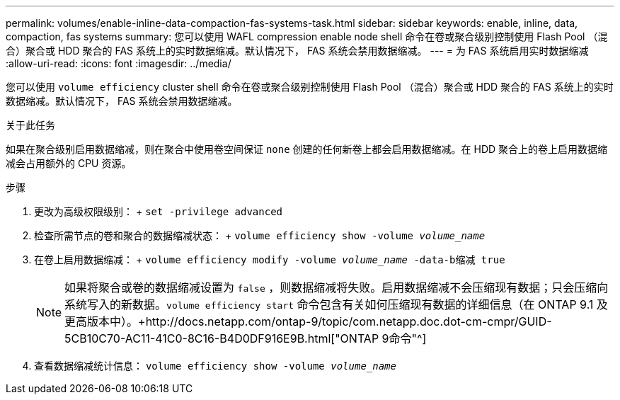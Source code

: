 ---
permalink: volumes/enable-inline-data-compaction-fas-systems-task.html 
sidebar: sidebar 
keywords: enable, inline, data, compaction, fas systems 
summary: 您可以使用 WAFL compression enable node shell 命令在卷或聚合级别控制使用 Flash Pool （混合）聚合或 HDD 聚合的 FAS 系统上的实时数据缩减。默认情况下， FAS 系统会禁用数据缩减。 
---
= 为 FAS 系统启用实时数据缩减
:allow-uri-read: 
:icons: font
:imagesdir: ../media/


[role="lead"]
您可以使用 `volume efficiency` cluster shell 命令在卷或聚合级别控制使用 Flash Pool （混合）聚合或 HDD 聚合的 FAS 系统上的实时数据缩减。默认情况下， FAS 系统会禁用数据缩减。

.关于此任务
如果在聚合级别启用数据缩减，则在聚合中使用卷空间保证 `none` 创建的任何新卷上都会启用数据缩减。在 HDD 聚合上的卷上启用数据缩减会占用额外的 CPU 资源。

.步骤
. 更改为高级权限级别： + `set -privilege advanced`
. 检查所需节点的卷和聚合的数据缩减状态： + `volume efficiency show -volume _volume_name_` +
. 在卷上启用数据缩减： + `volume efficiency modify -volume _volume_name_ -data-b缩减 true`
+
[NOTE]
====
如果将聚合或卷的数据缩减设置为 `false` ，则数据缩减将失败。启用数据缩减不会压缩现有数据；只会压缩向系统写入的新数据。`volume efficiency start` 命令包含有关如何压缩现有数据的详细信息（在 ONTAP 9.1 及更高版本中）。+http://docs.netapp.com/ontap-9/topic/com.netapp.doc.dot-cm-cmpr/GUID-5CB10C70-AC11-41C0-8C16-B4D0DF916E9B.html["ONTAP 9命令"^]

====
. 查看数据缩减统计信息： `volume efficiency show -volume _volume_name_`

